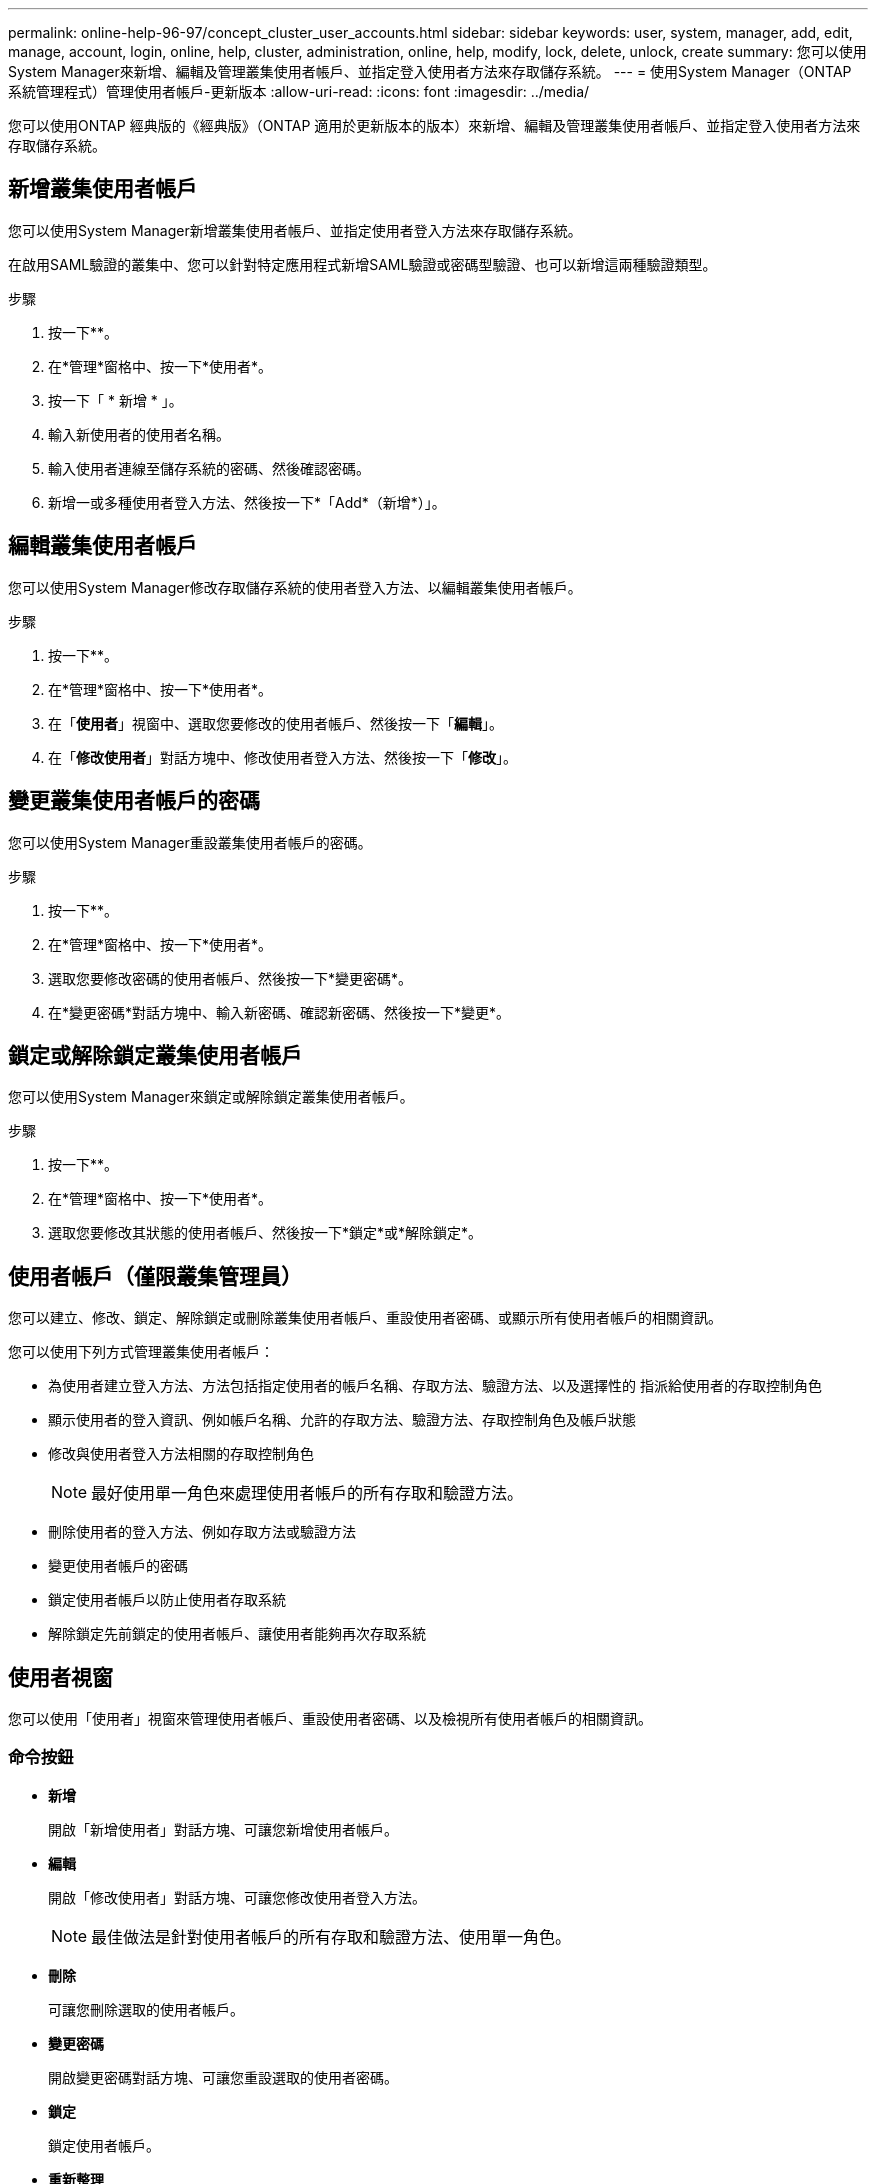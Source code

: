 ---
permalink: online-help-96-97/concept_cluster_user_accounts.html 
sidebar: sidebar 
keywords: user, system, manager, add, edit, manage, account, login, online, help, cluster, administration, online, help, modify, lock, delete, unlock, create 
summary: 您可以使用System Manager來新增、編輯及管理叢集使用者帳戶、並指定登入使用者方法來存取儲存系統。 
---
= 使用System Manager（ONTAP 系統管理程式）管理使用者帳戶-更新版本
:allow-uri-read: 
:icons: font
:imagesdir: ../media/


[role="lead"]
您可以使用ONTAP 經典版的《經典版》（ONTAP 適用於更新版本的版本）來新增、編輯及管理叢集使用者帳戶、並指定登入使用者方法來存取儲存系統。



== 新增叢集使用者帳戶

您可以使用System Manager新增叢集使用者帳戶、並指定使用者登入方法來存取儲存系統。

在啟用SAML驗證的叢集中、您可以針對特定應用程式新增SAML驗證或密碼型驗證、也可以新增這兩種驗證類型。

.步驟
. 按一下*image:../media/nas_bridge_202_icon_settings_olh_96_97.gif[""]*。
. 在*管理*窗格中、按一下*使用者*。
. 按一下「 * 新增 * 」。
. 輸入新使用者的使用者名稱。
. 輸入使用者連線至儲存系統的密碼、然後確認密碼。
. 新增一或多種使用者登入方法、然後按一下*「Add*（新增*）」。




== 編輯叢集使用者帳戶

您可以使用System Manager修改存取儲存系統的使用者登入方法、以編輯叢集使用者帳戶。

.步驟
. 按一下*image:../media/nas_bridge_202_icon_settings_olh_96_97.gif[""]*。
. 在*管理*窗格中、按一下*使用者*。
. 在「*使用者*」視窗中、選取您要修改的使用者帳戶、然後按一下「*編輯*」。
. 在「*修改使用者*」對話方塊中、修改使用者登入方法、然後按一下「*修改*」。




== 變更叢集使用者帳戶的密碼

您可以使用System Manager重設叢集使用者帳戶的密碼。

.步驟
. 按一下*image:../media/nas_bridge_202_icon_settings_olh_96_97.gif[""]*。
. 在*管理*窗格中、按一下*使用者*。
. 選取您要修改密碼的使用者帳戶、然後按一下*變更密碼*。
. 在*變更密碼*對話方塊中、輸入新密碼、確認新密碼、然後按一下*變更*。




== 鎖定或解除鎖定叢集使用者帳戶

您可以使用System Manager來鎖定或解除鎖定叢集使用者帳戶。

.步驟
. 按一下*image:../media/nas_bridge_202_icon_settings_olh_96_97.gif[""]*。
. 在*管理*窗格中、按一下*使用者*。
. 選取您要修改其狀態的使用者帳戶、然後按一下*鎖定*或*解除鎖定*。




== 使用者帳戶（僅限叢集管理員）

您可以建立、修改、鎖定、解除鎖定或刪除叢集使用者帳戶、重設使用者密碼、或顯示所有使用者帳戶的相關資訊。

您可以使用下列方式管理叢集使用者帳戶：

* 為使用者建立登入方法、方法包括指定使用者的帳戶名稱、存取方法、驗證方法、以及選擇性的 指派給使用者的存取控制角色
* 顯示使用者的登入資訊、例如帳戶名稱、允許的存取方法、驗證方法、存取控制角色及帳戶狀態
* 修改與使用者登入方法相關的存取控制角色
+
[NOTE]
====
最好使用單一角色來處理使用者帳戶的所有存取和驗證方法。

====
* 刪除使用者的登入方法、例如存取方法或驗證方法
* 變更使用者帳戶的密碼
* 鎖定使用者帳戶以防止使用者存取系統
* 解除鎖定先前鎖定的使用者帳戶、讓使用者能夠再次存取系統




== 使用者視窗

您可以使用「使用者」視窗來管理使用者帳戶、重設使用者密碼、以及檢視所有使用者帳戶的相關資訊。



=== 命令按鈕

* *新增*
+
開啟「新增使用者」對話方塊、可讓您新增使用者帳戶。

* *編輯*
+
開啟「修改使用者」對話方塊、可讓您修改使用者登入方法。

+
[NOTE]
====
最佳做法是針對使用者帳戶的所有存取和驗證方法、使用單一角色。

====
* *刪除*
+
可讓您刪除選取的使用者帳戶。

* *變更密碼*
+
開啟變更密碼對話方塊、可讓您重設選取的使用者密碼。

* *鎖定*
+
鎖定使用者帳戶。

* *重新整理*
+
更新視窗中的資訊。





=== 使用者清單

使用者清單下方的區域會顯示所選使用者的詳細資訊。

* *使用者*
+
顯示使用者帳戶的名稱。

* *帳戶已鎖定*
+
顯示使用者帳戶是否已鎖定。





=== 使用者登入方法區域

* *應用*
+
顯示使用者可用來存取儲存系統的存取方法。支援的存取方法包括：

+
** 系統主控台（主控台）
** HTTP（S）（http）
** API（ontapi）ONTAP
** 服務處理器（服務處理器）
** SSH（ssh）


* *驗證*
+
顯示預設支援的驗證方法、即「密碼」。

* *角色*
+
顯示所選使用者的角色。


